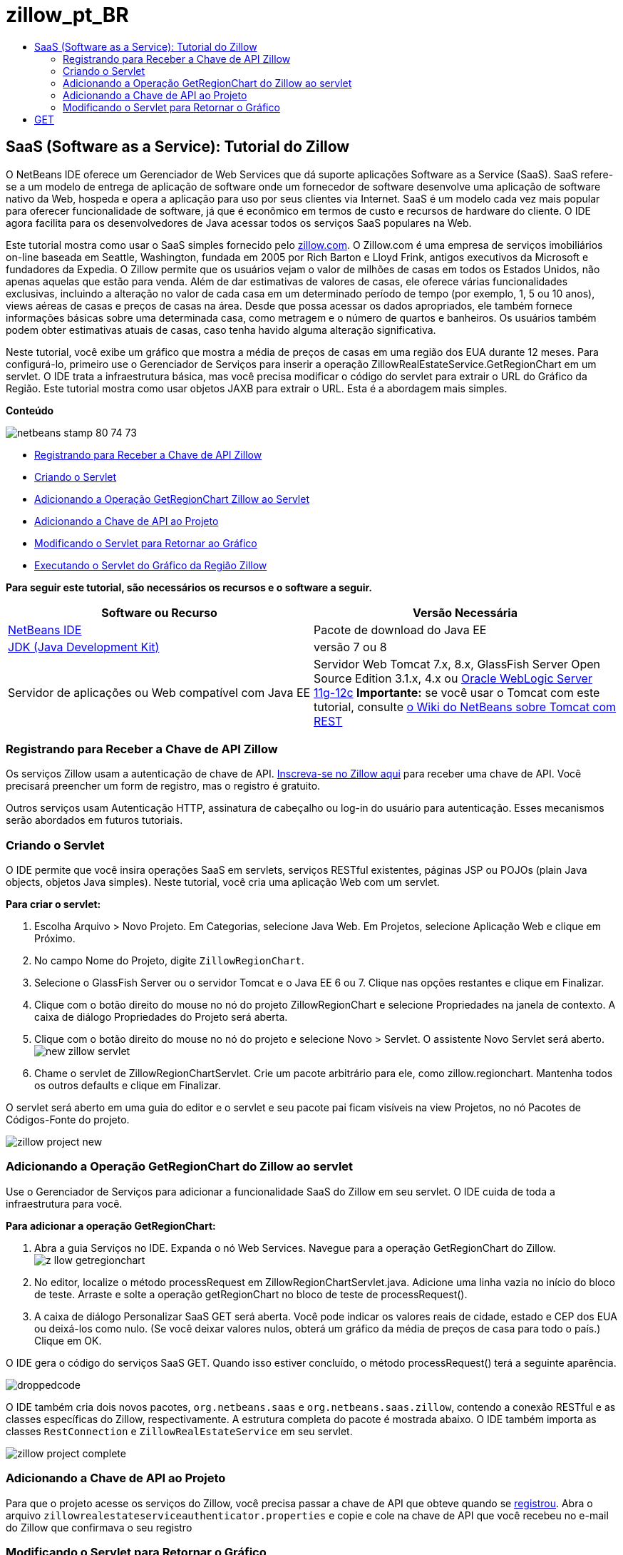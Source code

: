 // 
//     Licensed to the Apache Software Foundation (ASF) under one
//     or more contributor license agreements.  See the NOTICE file
//     distributed with this work for additional information
//     regarding copyright ownership.  The ASF licenses this file
//     to you under the Apache License, Version 2.0 (the
//     "License"); you may not use this file except in compliance
//     with the License.  You may obtain a copy of the License at
// 
//       http://www.apache.org/licenses/LICENSE-2.0
// 
//     Unless required by applicable law or agreed to in writing,
//     software distributed under the License is distributed on an
//     "AS IS" BASIS, WITHOUT WARRANTIES OR CONDITIONS OF ANY
//     KIND, either express or implied.  See the License for the
//     specific language governing permissions and limitations
//     under the License.
//

= zillow_pt_BR
:jbake-type: page
:jbake-tags: old-site, needs-review
:jbake-status: published
:keywords: Apache NetBeans  zillow_pt_BR
:description: Apache NetBeans  zillow_pt_BR
:toc: left
:toc-title:

== SaaS (Software as a Service): Tutorial do Zillow

O NetBeans IDE oferece um Gerenciador de Web Services que dá suporte aplicações Software as a Service (SaaS). SaaS refere-se a um modelo de entrega de aplicação de software onde um fornecedor de software desenvolve uma aplicação de software nativo da Web, hospeda e opera a aplicação para uso por seus clientes via Internet. SaaS é um modelo cada vez mais popular para oferecer funcionalidade de software, já que é econômico em termos de custo e recursos de hardware do cliente. O IDE agora facilita para os desenvolvedores de Java acessar todos os serviços SaaS populares na Web.

Este tutorial mostra como usar o SaaS simples fornecido pelo link:http://www.zillow.com/[zillow.com]. O Zillow.com é uma empresa de serviços imobiliários on-line baseada em Seattle, Washington, fundada em 2005 por Rich Barton e Lloyd Frink, antigos executivos da Microsoft e fundadores da Expedia. O Zillow permite que os usuários vejam o valor de milhões de casas em todos os Estados Unidos, não apenas aquelas que estão para venda. Além de dar estimativas de valores de casas, ele oferece várias funcionalidades exclusivas, incluindo a alteração no valor de cada casa em um determinado período de tempo (por exemplo, 1, 5 ou 10 anos), views aéreas de casas e preços de casas na área. Desde que possa acessar os dados apropriados, ele também fornece informações básicas sobre uma determinada casa, como metragem e o número de quartos e banheiros. Os usuários também podem obter estimativas atuais de casas, caso tenha havido alguma alteração significativa.

Neste tutorial, você exibe um gráfico que mostra a média de preços de casas em uma região dos EUA durante 12 meses. Para configurá-lo, primeiro use o Gerenciador de Serviços para inserir a operação ZillowRealEstateService.GetRegionChart em um servlet. O IDE trata a infraestrutura básica, mas você precisa modificar o código do servlet para extrair o URL do Gráfico da Região. Este tutorial mostra como usar objetos JAXB para extrair o URL. Esta é a abordagem mais simples.

*Conteúdo*

image:netbeans-stamp-80-74-73.png[title="O conteúdo desta página se aplica ao NetBeans IDE 7.2, 7.3, 7.4 e 8.0"]

* link:#get-api-key[Registrando para Receber a Chave de API Zillow]
* link:#create-servlet[Criando o Servlet]
* link:#drop-zillow-op[Adicionando a Operação GetRegionChart Zillow ao Servlet]
* link:#adding-api-key[Adicionando a Chave de API ao Projeto]
* link:#modify-servlet-code[Modificando o Servlet para Retornar ao Gráfico]
* link:#running[Executando o Servlet do Gráfico da Região Zillow]

*Para seguir este tutorial, são necessários os recursos e o software a seguir.*

|===
|Software ou Recurso |Versão Necessária 

|link:https://netbeans.org/downloads/index.html[NetBeans IDE] |Pacote de download do Java EE 

|link:http://www.oracle.com/technetwork/java/javase/downloads/index.html[JDK (Java Development Kit)] |versão 7 ou 8 

|Servidor de aplicações ou Web compatível com Java EE |Servidor Web Tomcat 7.x, 8.x, GlassFish Server Open Source Edition 3.1.x, 4.x ou link:http://www.oracle.com/technetwork/middleware/weblogic/overview/index.html[Oracle WebLogic Server 11g-12c]
*Importante:* se você usar o Tomcat com este tutorial, consulte
link:http://wiki.netbeans.org/DeployREST2Tomcat55[o Wiki do NetBeans sobre Tomcat com REST] 
|===

=== Registrando para Receber a Chave de API Zillow

Os serviços Zillow usam a autenticação de chave de API. link:http://www.zillow.com/webservice/Registration.htm[Inscreva-se no Zillow aqui] para receber uma chave de API. Você precisará preencher um form de registro, mas o registro é gratuito.

Outros serviços usam Autenticação HTTP, assinatura de cabeçalho ou log-in do usuário para autenticação. Esses mecanismos serão abordados em futuros tutoriais.

=== Criando o Servlet

O IDE permite que você insira operações SaaS em servlets, serviços RESTful existentes, páginas JSP ou POJOs (plain Java objects, objetos Java simples). Neste tutorial, você cria uma aplicação Web com um servlet.

*Para criar o servlet:*

1. Escolha Arquivo > Novo Projeto. Em Categorias, selecione Java Web. Em Projetos, selecione Aplicação Web e clique em Próximo.
2. No campo Nome do Projeto, digite `ZillowRegionChart`.
3. Selecione o GlassFish Server ou o servidor Tomcat e o Java EE 6 ou 7. Clique nas opções restantes e clique em Finalizar.
4. Clique com o botão direito do mouse no nó do projeto ZillowRegionChart e selecione Propriedades na janela de contexto. A caixa de diálogo Propriedades do Projeto será aberta.
5. Clique com o botão direito do mouse no nó do projeto e selecione Novo > Servlet. O assistente Novo Servlet será aberto.
image:new-zillow-servlet.png[title="Assistente Novo Servlet com ZillowRegionChartServlet"]
6. Chame o servlet de ZillowRegionChartServlet. Crie um pacote arbitrário para ele, como zillow.regionchart. Mantenha todos os outros defaults e clique em Finalizar.

O servlet será aberto em uma guia do editor e o servlet e seu pacote pai ficam visíveis na view Projetos, no nó Pacotes de Códigos-Fonte do projeto.

image:zillow-project-new.png[title="Guia Projetos no IDE que mostra novo servlet"]

=== Adicionando a Operação GetRegionChart do Zillow ao servlet

Use o Gerenciador de Serviços para adicionar a funcionalidade SaaS do Zillow em seu servlet. O IDE cuida de toda a infraestrutura para você.

*Para adicionar a operação GetRegionChart:*

1. Abra a guia Serviços no IDE. Expanda o nó Web Services. Navegue para a operação GetRegionChart do Zillow.
image:z-llow-getregionchart.png[title="Guia Serviços com Web Services e nós Zillow expandidos"]
2. No editor, localize o método processRequest em ZillowRegionChartServlet.java. Adicione uma linha vazia no início do bloco de teste. Arraste e solte a operação getRegionChart no bloco de teste de processRequest().
3. A caixa de diálogo Personalizar SaaS GET será aberta. Você pode indicar os valores reais de cidade, estado e CEP dos EUA ou deixá-los como nulo. (Se você deixar valores nulos, obterá um gráfico da média de preços de casa para todo o país.) Clique em OK.

O IDE gera o código do serviços SaaS GET. Quando isso estiver concluído, o método processRequest() terá a seguinte aparência.


image:droppedcode.png[title="Código do servlet que mostra o bloco de teste getRegionChart digitado"]

O IDE também cria dois novos pacotes, `org.netbeans.saas` e `org.netbeans.saas.zillow`, contendo a conexão RESTful e as classes específicas do Zillow, respectivamente. A estrutura completa do pacote é mostrada abaixo. O IDE também importa as classes `RestConnection` e `ZillowRealEstateService` em seu servlet.

image:zillow-project-complete.png[title="Estrutura completa do projeto ZillowRegionChart"]

=== Adicionando a Chave de API ao Projeto

Para que o projeto acesse os serviços do Zillow, você precisa passar a chave de API que obteve quando se link:#get-api-key[registrou]. Abra o arquivo `zillowrealestateserviceauthenticator.properties` e copie e cole na chave de API que você recebeu no e-mail do Zillow que confirmava o seu registro

=== Modificando o Servlet para Retornar o Gráfico

O servlet que você criou não produz uma saída útil. Para fazer com que o Gráfico da Região apareça em um browser, você precisa extrair o URL do gráfico da String que o serviço do Zillow retorna, que está no formato de um arquivo XML. Uma estratégia é fazer parsing do arquivo XML e colar o URL em uma página JSP. Essa abordagem é descrita no artigo link:http://netbeans.dzone.com/news/consuming-zillow-web-services-[Consuming Zillow Web Services] de Adam Myatt na NetBeans Zone. Neste tutorial, você usa uma abordagem mais simples envolvendo objetos JAXB.

*Para retornar ao gráfico:*

1. Modifique a linha de saída `[Code]#//out.println("The SaasService returned: "+result.getDataAsString());#`. Retire o comentário da linha e altere-o para produzir uma tag HTML <img> em vez de texto. Tenha cuidado para sair das aspas que irão circundar o URL! A linha agora tem a seguinte aparência:
[source,xml]
----

out.println("<img src=\""+result.getDataAsString() + "\" />");
----
2. Mova a linha de saída para dentro do bloco `if`, no final. O bloco `if` agora se parece com:
[source,xml]
----

if (result.getDataAsObject(zillow.realestateservice.regionchart.Regionchart.class) instanceof
  zillow.realestateservice.regionchart.Regionchart) {
        zillow.realestateservice.regionchart.Regionchart resultObj = result.getDataAsObject(zillow.realestateservice.regionchart.Regionchart.class);
        out.println("<img src=\"" + result.getDataAsString() + "\" />");
}
----
3. Substitua o método `result.getDataAsString()` na saída por `resultObj.getResponse().getUrl()`. Você pode usar a funcionalidade autocompletar código para selecionar `getResponse()` de métodos `resultObj` diferentes, como mostrado abaixo e, em seguida, usar a funcionalidade autocompletar código para selecionar `getUrl()` de métodos `getResponse`.
image:zillow-getresponse-cc.png[title="Editor que mostra a funcionalidade autocompletar código para métodos resultObj"]
4. Altere o bloco catch para interceptar `JAXBException` em vez de `Exception`. Você também pode usar um método `Logger.getLogger(...)` em vez de imprimir um rastreamento de pilha. Você terá que importar as classes relevantes. Veja se você pode usar a funcionalidade autocompletar código e a ação do menu de contexto Corrigir Importações para reproduzir o seguinte bloco catch:
[source,java]
----

} catch (JAXBException ex) {
    Logger.getLogger(ZillowRegionChartServlet.class.getName()).log(Level.SEVERE, null, ex);
}
----
5. Remova a seção de saída comentada do bloco try pai no código do servlet.

Suas modificações no código agora estão completas! O código final do servlet deve ter a seguinte aparência:

[source,xml]
----

package zillow.regionchart;

import java.io.IOException;
import java.io.PrintWriter;
import java.util.logging.Level;
import java.util.logging.Logger;
import javax.servlet.ServletException;
import javax.servlet.http.HttpServlet;
import javax.servlet.http.HttpServletRequest;
import javax.servlet.http.HttpServletResponse;
import javax.xml.bind.JAXBException;
import org.netbeans.saas.zillow.ZillowRealEstateService;
import org.netbeans.saas.RestResponse;

/**
 *
 * @author jeff
 */
public class ZillowRegionChartServlet extends HttpServlet {

    /** 
     * Processes requests for both HTTP 
[source,java]
----

GET
----
 and 
[source,java]
----

POST
----
 methods.
     * @param request servlet request
     * @param response servlet response
     * @throws ServletException if a servlet-specific error occurs
     * @throws IOException if an I/O error occurs
     */
    protected void processRequest(HttpServletRequest request, HttpServletResponse response)
            throws ServletException, IOException {
        response.setContentType("text/html;charset=UTF-8");
        PrintWriter out = response.getWriter();
        try {

            try {
                String unittype = "dollar";
                String city = null;
                String state = null;
                String zIP = null;
                String width = null;
                String height = null;
                String chartduration = null;

                RestResponse result = ZillowRealEstateService.getRegionChart(
                        unittype, city, state, zIP, width, height, chartduration);
                if (result.getDataAsObject(
                        zillow.realestateservice.regionchart.Regionchart.class) instanceof zillow.realestateservice.regionchart.Regionchart) {
                    zillow.realestateservice.regionchart.Regionchart resultObj =
                            result.getDataAsObject(
                            zillow.realestateservice.regionchart.Regionchart.class);
                    out.println("<img src=\"" + resultObj.getResponse().getUrl() + "\" />");

                }
                //TODO - Uncomment the print Statement below to print result.

            } catch (JAXBException ex) {
                Logger.getLogger(ZillowRegionChartServlet.class.getName()).log(Level.SEVERE, null, ex);
            }
        } finally {
            out.close();
        }
    }
----

=== Executando o Servlet do Gráfico da Região Zillow

A forma mais simples de executar o servlet é clicar com botão direito do mouse no servlet na view Projetos e selecionar Executar Arquivo. Como alternativa, clique com o botão direito do mouse no nó Projeto e selecione Propriedades. Na árvore Propriedades, selecione Executar. No campo URL relativo, digite /ZillowRegionChartServlet, como mostrado abaixo. Clique em OK e execute o projeto.

image:zillow-run-properties.png[title="Caixa de diálogo Propriedades do projeto ZillowRegionChart"]

Quando você executa o projeto com êxito, uma janela do browser é aberta mostrando o Gráfico da Região.

image:zillow-chart.png[title="Gráfico da região Zillow"]

=== Mais Exercícios

A seguir, encontam-se mais algumas ideias para você explorar:

* Tente valores reais diferentes para cidade, estado e CEP. Execute o servlet novamente.
* Crie um cliente que permita que você passe a cidade, o estado e o CEP para o serviço e retorne o Gráfico da Região correspondente.
* Use uma página JSP, em vez do objeto JAXB, para retornar o gráfico, como mostrado neste link:http://netbeans.dzone.com/news/consuming-zillow-web-services-[artigo da NetBeans Zone].


link:/about/contact_form.html?to=3&subject=Feedback:%20Using%20SaaS%20Zillow[Enviar Feedback neste Tutorial]


=== Consulte Também

Para obter mais informações sobre o uso do NetBeans IDE para desenvolver Web services RESTful, SaaS e outras aplicações Java EE, consulte os seguintes recursos:

* link:./rest.html[Introdução aos Web services RESTful]
* link:http://wiki.netbeans.org/JavaClientForDeliciousUsingNetBeans[Criando um Cliente Java para RESTful Web Services del.icio.us], de Amit Kumar Saha
* link:http://wiki.netbeans.org/RESTRemoting[NetBeans Wiki: Stub de Cliente de do RESTful Web Services]
* link:../../trails/web.html[Trilha do Aprendizado de Web services]
* YouTube: link:http://www.youtube.com/watch?v=cDdfVMro99s[RESTful Web Services, Building and Deploying (Part 1)]
* YouTube: link:http://www.youtube.com/watch?v=_c-CCVy4_Eo[NetBeans RESTful Testing and Invoking RESTful Resources (Part 2)]

Para enviar comentários e sugestões, obter suporte e se manter informado sobre os mais recentes desenvolvimentos das funcionalidades de desenvolvimento Java EE do NetBeans IDE, link:../../../community/lists/top.html[inscreva-se na lista de notícias nbj2ee@netbeans.org].


NOTE: This document was automatically converted to the AsciiDoc format on 2018-03-13, and needs to be reviewed.

